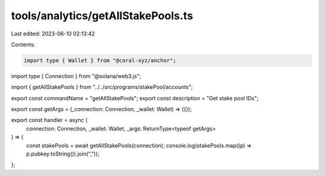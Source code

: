 tools/analytics/getAllStakePools.ts
===================================

Last edited: 2023-06-10 02:13:42

Contents:

.. code-block:: ts

    import type { Wallet } from "@coral-xyz/anchor";
import type { Connection } from "@solana/web3.js";

import { getAllStakePools } from "../../src/programs/stakePool/accounts";

export const commandName = "getAllStakePools";
export const description = "Get stake pool IDs";

export const getArgs = (_connection: Connection, _wallet: Wallet) => ({});

export const handler = async (
  connection: Connection,
  _wallet: Wallet,
  _args: ReturnType<typeof getArgs>
) => {
  const stakePools = await getAllStakePools(connection);
  console.log(stakePools.map((p) => p.pubkey.toString()).join(","));
};


